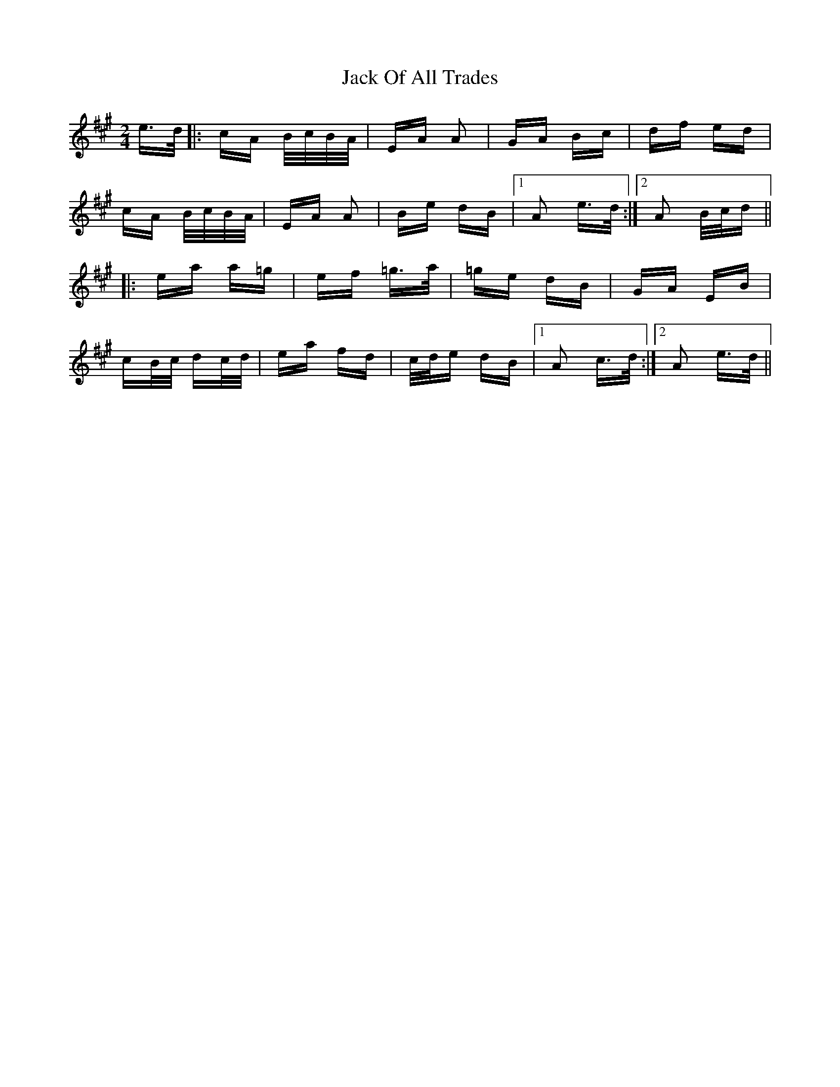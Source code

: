 X: 19341
T: Jack Of All Trades
R: polka
M: 2/4
K: Amajor
e>d|:cA B/c/B/A/|EA A2|GA Bc|df ed|
cA B/c/B/A/|EA A2|Be dB|1 A2 e>d:|2 A2 B/c/d||
|:ea a=g|ef =g>a|=ge dB|GA EB|
cB/c/ dc/d/|ea fd|c/d/e dB|1 A2 c>d:|2 A2 e>d||

